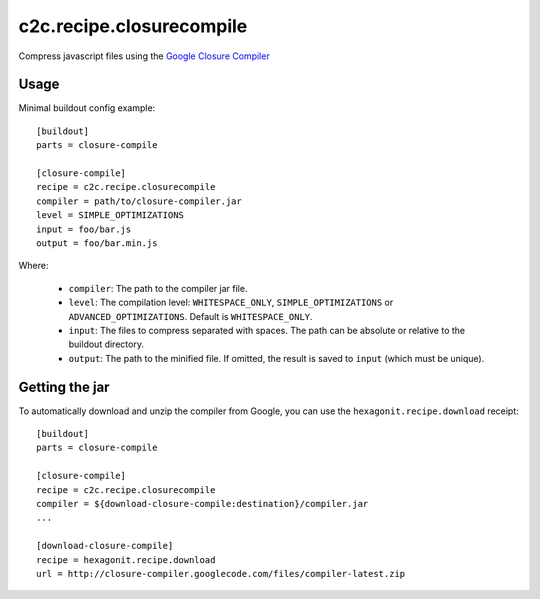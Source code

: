 c2c.recipe.closurecompile
=========================

Compress javascript files using the `Google Closure Compiler
<http://code.google.com/closure/compiler/>`_

Usage
-----

Minimal buildout config example::

    [buildout]
    parts = closure-compile

    [closure-compile]
    recipe = c2c.recipe.closurecompile
    compiler = path/to/closure-compiler.jar
    level = SIMPLE_OPTIMIZATIONS
    input = foo/bar.js
    output = foo/bar.min.js

Where:

  * ``compiler``: The path to the compiler jar file.
  * ``level``: The compilation level: ``WHITESPACE_ONLY``,
    ``SIMPLE_OPTIMIZATIONS`` or ``ADVANCED_OPTIMIZATIONS``. Default is
    ``WHITESPACE_ONLY``.
  * ``input``: The files to compress separated with spaces. The path
    can be absolute or relative to the buildout directory.
  * ``output``: The path to the minified file. If omitted, the result
    is saved to ``input`` (which must be unique).


Getting the jar
---------------

To automatically download and unzip the compiler from Google, you can
use the ``hexagonit.recipe.download`` receipt::

    [buildout]
    parts = closure-compile

    [closure-compile]
    recipe = c2c.recipe.closurecompile
    compiler = ${download-closure-compile:destination}/compiler.jar
    ...

    [download-closure-compile]
    recipe = hexagonit.recipe.download
    url = http://closure-compiler.googlecode.com/files/compiler-latest.zip
